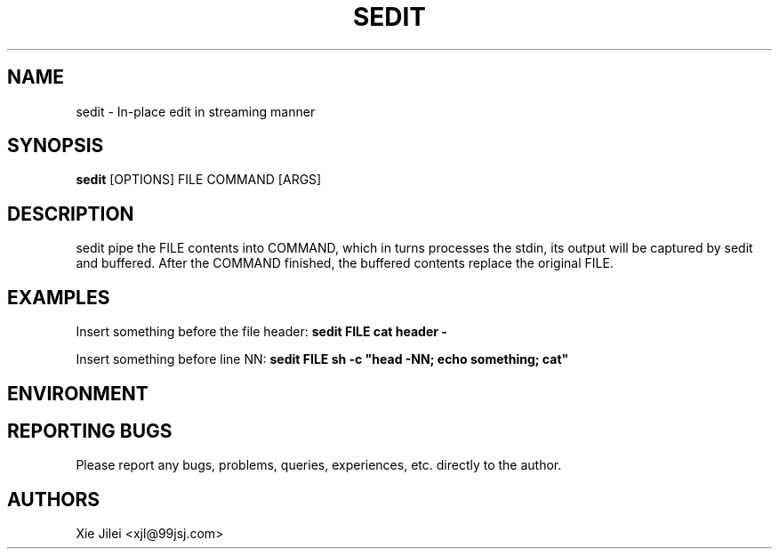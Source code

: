 .\"
.\"
.\" sedit.man - sedit manpage
.\" Copyright (C) 2010 Xie Jilei (Lenik)
.\"
.\" This program is free software; you can redistribute it and/or modify
.\" it under the terms of the GNU General Public License as published by
.\" the Free Software Foundation; either version 2 of the License, or
.\" (at your option) any later version.
.\"
.\" This program is distributed in the hope that it will be useful,
.\" but WITHOUT ANY WARRANTY; without even the implied warranty of
.\" MERCHANTABILITY or FITNESS FOR A PARTICULAR PURPOSE.  See the
.\" GNU General Public License for more details.
.\" You should have received a copy of the GNU General Public License
.\" along with this program; if not, write to the Free Software
.\" Foundation, Inc., 59 Temple Place, Suite 330, Boston, MA  02111-1307  USA
.\"
.TH SEDIT 1
.SH NAME
sedit \- In-place edit in streaming manner
.SH SYNOPSIS
.B sedit
[OPTIONS] FILE COMMAND [ARGS]
.SH DESCRIPTION
sedit pipe the FILE contents into COMMAND, which in turns processes the stdin, its output will be captured by sedit and buffered. After the COMMAND finished, the buffered contents replace the original FILE.

.SH EXAMPLES

.PP
Insert something before the file header:
.B
sedit FILE cat header -

.PP
Insert something before line NN:
.B
sedit FILE sh -c "head -NN; echo something; cat"

.SH ENVIRONMENT

.SH REPORTING BUGS
Please report any bugs, problems, queries, experiences, etc. directly to the author.

.SH AUTHORS
Xie Jilei <xjl@99jsj.com>
.br
